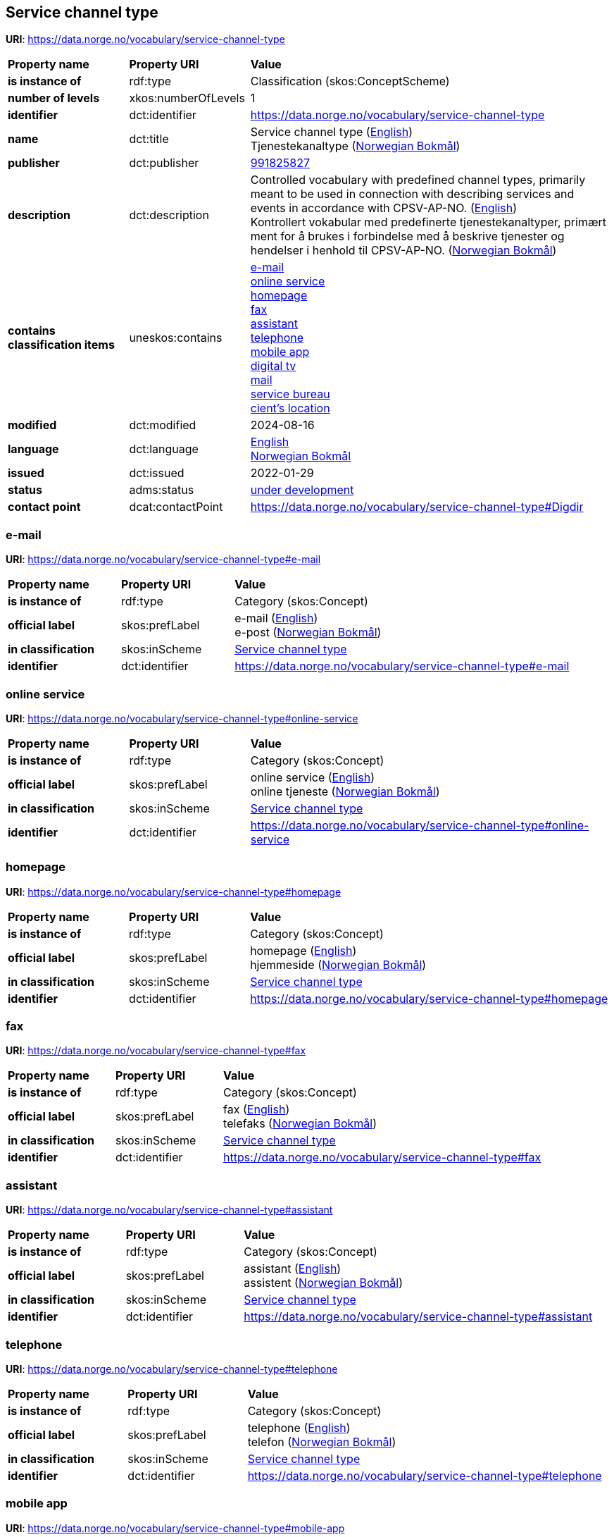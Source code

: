 // Asciidoc file auto-generated by "(Digdir) Excel2Turtle/Html v.3"

== Service channel type

*URI*: https://data.norge.no/vocabulary/service-channel-type

[cols="20s,20d,60d"]
|===
| Property name | *Property URI* | *Value*
| is instance of | rdf:type | Classification (skos:ConceptScheme)
| number of levels | xkos:numberOfLevels |  1
| identifier | dct:identifier | https://data.norge.no/vocabulary/service-channel-type
| name | dct:title |  Service channel type (http://publications.europa.eu/resource/authority/language/ENG[English]) + 
 Tjenestekanaltype (http://publications.europa.eu/resource/authority/language/NOB[Norwegian Bokmål])
| publisher | dct:publisher | https://organization-catalog.fellesdatakatalog.digdir.no/organizations/991825827[991825827]
| description | dct:description |  Controlled vocabulary with predefined channel types, primarily meant to be used in connection with describing services and events in accordance with CPSV-AP-NO. (http://publications.europa.eu/resource/authority/language/ENG[English]) + 
 Kontrollert vokabular med predefinerte tjenestekanaltyper, primært ment for å brukes i forbindelse med å beskrive tjenester og hendelser i henhold til CPSV-AP-NO. (http://publications.europa.eu/resource/authority/language/NOB[Norwegian Bokmål])
| contains classification items | uneskos:contains | https://data.norge.no/vocabulary/service-channel-type#e-mail[e-mail] + 
https://data.norge.no/vocabulary/service-channel-type#online-service[online service] + 
https://data.norge.no/vocabulary/service-channel-type#homepage[homepage] + 
https://data.norge.no/vocabulary/service-channel-type#fax[fax] + 
https://data.norge.no/vocabulary/service-channel-type#assistant[assistant] + 
https://data.norge.no/vocabulary/service-channel-type#telephone[telephone] + 
https://data.norge.no/vocabulary/service-channel-type#mobile-app[mobile app] + 
https://data.norge.no/vocabulary/service-channel-type#digital-tv[digital tv] + 
https://data.norge.no/vocabulary/service-channel-type#mail[mail] + 
https://data.norge.no/vocabulary/service-channel-type#service-bureau[service bureau] + 
https://data.norge.no/vocabulary/service-channel-type#client-location[cient’s location]
| modified | dct:modified |  2024-08-16
| language | dct:language | http://publications.europa.eu/resource/authority/language/ENG[English] + 
http://publications.europa.eu/resource/authority/language/NOB[Norwegian Bokmål]
| issued | dct:issued |  2022-01-29
| status | adms:status | http://publications.europa.eu/resource/authority/dataset-status/DEVELOP[under development]
| contact point | dcat:contactPoint | https://data.norge.no/vocabulary/service-channel-type#Digdir
|===

=== e-mail [[e-mail]]

*URI*: https://data.norge.no/vocabulary/service-channel-type#e-mail

[cols="20s,20d,60d"]
|===
| Property name | *Property URI* | *Value*
| is instance of | rdf:type | Category (skos:Concept)
| official label | skos:prefLabel |  e-mail (http://publications.europa.eu/resource/authority/language/ENG[English]) + 
 e-post (http://publications.europa.eu/resource/authority/language/NOB[Norwegian Bokmål])
| in classification | skos:inScheme | https://data.norge.no/vocabulary/service-channel-type[Service channel type]
| identifier | dct:identifier | https://data.norge.no/vocabulary/service-channel-type#e-mail
|===

=== online service [[online-service]]

*URI*: https://data.norge.no/vocabulary/service-channel-type#online-service

[cols="20s,20d,60d"]
|===
| Property name | *Property URI* | *Value*
| is instance of | rdf:type | Category (skos:Concept)
| official label | skos:prefLabel |  online service (http://publications.europa.eu/resource/authority/language/ENG[English]) + 
 online tjeneste (http://publications.europa.eu/resource/authority/language/NOB[Norwegian Bokmål])
| in classification | skos:inScheme | https://data.norge.no/vocabulary/service-channel-type[Service channel type]
| identifier | dct:identifier | https://data.norge.no/vocabulary/service-channel-type#online-service
|===

=== homepage [[homepage]]

*URI*: https://data.norge.no/vocabulary/service-channel-type#homepage

[cols="20s,20d,60d"]
|===
| Property name | *Property URI* | *Value*
| is instance of | rdf:type | Category (skos:Concept)
| official label | skos:prefLabel |  homepage (http://publications.europa.eu/resource/authority/language/ENG[English]) + 
 hjemmeside (http://publications.europa.eu/resource/authority/language/NOB[Norwegian Bokmål])
| in classification | skos:inScheme | https://data.norge.no/vocabulary/service-channel-type[Service channel type]
| identifier | dct:identifier | https://data.norge.no/vocabulary/service-channel-type#homepage
|===

=== fax [[fax]]

*URI*: https://data.norge.no/vocabulary/service-channel-type#fax

[cols="20s,20d,60d"]
|===
| Property name | *Property URI* | *Value*
| is instance of | rdf:type | Category (skos:Concept)
| official label | skos:prefLabel |  fax (http://publications.europa.eu/resource/authority/language/ENG[English]) + 
 telefaks (http://publications.europa.eu/resource/authority/language/NOB[Norwegian Bokmål])
| in classification | skos:inScheme | https://data.norge.no/vocabulary/service-channel-type[Service channel type]
| identifier | dct:identifier | https://data.norge.no/vocabulary/service-channel-type#fax
|===

=== assistant [[assistant]]

*URI*: https://data.norge.no/vocabulary/service-channel-type#assistant

[cols="20s,20d,60d"]
|===
| Property name | *Property URI* | *Value*
| is instance of | rdf:type | Category (skos:Concept)
| official label | skos:prefLabel |  assistant (http://publications.europa.eu/resource/authority/language/ENG[English]) + 
 assistent (http://publications.europa.eu/resource/authority/language/NOB[Norwegian Bokmål])
| in classification | skos:inScheme | https://data.norge.no/vocabulary/service-channel-type[Service channel type]
| identifier | dct:identifier | https://data.norge.no/vocabulary/service-channel-type#assistant
|===

=== telephone [[telephone]]

*URI*: https://data.norge.no/vocabulary/service-channel-type#telephone

[cols="20s,20d,60d"]
|===
| Property name | *Property URI* | *Value*
| is instance of | rdf:type | Category (skos:Concept)
| official label | skos:prefLabel |  telephone (http://publications.europa.eu/resource/authority/language/ENG[English]) + 
 telefon (http://publications.europa.eu/resource/authority/language/NOB[Norwegian Bokmål])
| in classification | skos:inScheme | https://data.norge.no/vocabulary/service-channel-type[Service channel type]
| identifier | dct:identifier | https://data.norge.no/vocabulary/service-channel-type#telephone
|===

=== mobile app [[mobile-app]]

*URI*: https://data.norge.no/vocabulary/service-channel-type#mobile-app

[cols="20s,20d,60d"]
|===
| Property name | *Property URI* | *Value*
| is instance of | rdf:type | Category (skos:Concept)
| official label | skos:prefLabel |  mobile app (http://publications.europa.eu/resource/authority/language/ENG[English]) + 
 mobil app (http://publications.europa.eu/resource/authority/language/NOB[Norwegian Bokmål])
| in classification | skos:inScheme | https://data.norge.no/vocabulary/service-channel-type[Service channel type]
| identifier | dct:identifier | https://data.norge.no/vocabulary/service-channel-type#mobile-app
|===

=== digital tv [[digital-tv]]

*URI*: https://data.norge.no/vocabulary/service-channel-type#digital-tv

[cols="20s,20d,60d"]
|===
| Property name | *Property URI* | *Value*
| is instance of | rdf:type | Category (skos:Concept)
| official label | skos:prefLabel |  digital tv (http://publications.europa.eu/resource/authority/language/ENG[English]) + 
 digital tv (http://publications.europa.eu/resource/authority/language/NOB[Norwegian Bokmål])
| in classification | skos:inScheme | https://data.norge.no/vocabulary/service-channel-type[Service channel type]
| identifier | dct:identifier | https://data.norge.no/vocabulary/service-channel-type#digital-tv
|===

=== mail [[mail]]

*URI*: https://data.norge.no/vocabulary/service-channel-type#mail

[cols="20s,20d,60d"]
|===
| Property name | *Property URI* | *Value*
| is instance of | rdf:type | Category (skos:Concept)
| official label | skos:prefLabel |  mail (http://publications.europa.eu/resource/authority/language/ENG[English]) + 
 post (http://publications.europa.eu/resource/authority/language/NOB[Norwegian Bokmål])
| in classification | skos:inScheme | https://data.norge.no/vocabulary/service-channel-type[Service channel type]
| identifier | dct:identifier | https://data.norge.no/vocabulary/service-channel-type#mail
|===

=== service bureau [[service-bureau]]

*URI*: https://data.norge.no/vocabulary/service-channel-type#service-bureau

[cols="20s,20d,60d"]
|===
| Property name | *Property URI* | *Value*
| is instance of | rdf:type | Category (skos:Concept)
| official label | skos:prefLabel |  service bureau (http://publications.europa.eu/resource/authority/language/ENG[English]) + 
 tjenestekontor (http://publications.europa.eu/resource/authority/language/NOB[Norwegian Bokmål])
| in classification | skos:inScheme | https://data.norge.no/vocabulary/service-channel-type[Service channel type]
| identifier | dct:identifier | https://data.norge.no/vocabulary/service-channel-type#service-bureau
|===

=== cient’s location [[client-location]]

*URI*: https://data.norge.no/vocabulary/service-channel-type#client-location

[cols="20s,20d,60d"]
|===
| Property name | *Property URI* | *Value*
| is instance of | rdf:type | Category (skos:Concept)
| official label | skos:prefLabel |  cient’s location (http://publications.europa.eu/resource/authority/language/ENG[English]) + 
 brukers lokasjon (http://publications.europa.eu/resource/authority/language/NOB[Norwegian Bokmål])
| in classification | skos:inScheme | https://data.norge.no/vocabulary/service-channel-type[Service channel type]
| identifier | dct:identifier | https://data.norge.no/vocabulary/service-channel-type#client-location
|===

== Digdir [[Digdir]]

[cols="20s,20d,60d"]
|===
| Property name | *Property URI* | *Value*
| is instance of | rdf:type | vcard:Organization
| organization name | vcard:hasOrganizationName |  Digitaliseringsdirektoratet (Digdir) (http://publications.europa.eu/resource/authority/language/NOB[Norwegian Bokmål]) + 
 Norwegian Digitalisation Agency (Digdir) (http://publications.europa.eu/resource/authority/language/ENG[English])
| email address | vcard:hasEmail |  informasjonsforvaltning@digdir.no
|===

== Name spaces [[Namespace]]

[cols="30s,70d"]
|===
| Prefix | *URI*
| adms | http://www.w3.org/ns/adms#
| dcat | http://www.w3.org/ns/dcat#
| dct | http://purl.org/dc/terms/
| rdf | http://www.w3.org/1999/02/22-rdf-syntax-ns#
| skos | http://www.w3.org/2004/02/skos/core#
| uneskos | http://purl.org/umu/uneskos#
| vcard | http://www.w3.org/2006/vcard/ns#
| xkos | http://rdf-vocabulary.ddialliance.org/xkos#
| xsd | http://www.w3.org/2001/XMLSchema#
|===

// End of the file, 2024-08-16 19:00:00